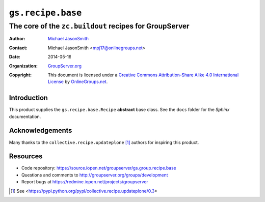 ==================
``gs.recipe.base``
==================
~~~~~~~~~~~~~~~~~~~~~~~~~~~~~~~~~~~~~~~~~~~~~~~~~~~~~~~
The core of the ``zc.buildout`` recipes for GroupServer
~~~~~~~~~~~~~~~~~~~~~~~~~~~~~~~~~~~~~~~~~~~~~~~~~~~~~~~

:Author: `Michael JasonSmith`_
:Contact: Michael JasonSmith <mpj17@onlinegroups.net>
:Date: 2014-05-16
:Organization: `GroupServer.org`_
:Copyright: This document is licensed under a
  `Creative Commons Attribution-Share Alike 4.0 International License`_
  by `OnlineGroups.net`_.

Introduction
============

This product supplies the ``gs.recipe.base.Recipe`` **abstract**
base class. See the ``docs`` folder for the *Sphinx*
documentation.

Acknowledgements
================

Many thanks to the ``collective.recipe.updateplone`` [#update]_
authors for inspiring this product.

Resources
=========

- Code repository: https://source.iopen.net/groupserver/gs.group.recipe.base
- Questions and comments to http://groupserver.org/groups/development
- Report bugs at https://redmine.iopen.net/projects/groupserver

.. [#update] See <https://pypi.python.org/pypi/collective.recipe.updateplone/0.3>
.. _GroupServer: http://groupserver.org/
.. _GroupServer.org: http://groupserver.org/
.. _OnlineGroups.Net: https://onlinegroups.net
.. _Michael JasonSmith: http://groupserver.org/p/mpj17
..  _Creative Commons Attribution-Share Alike 4.0 International License:
    http://creativecommons.org/licenses/by-sa/4.0/
